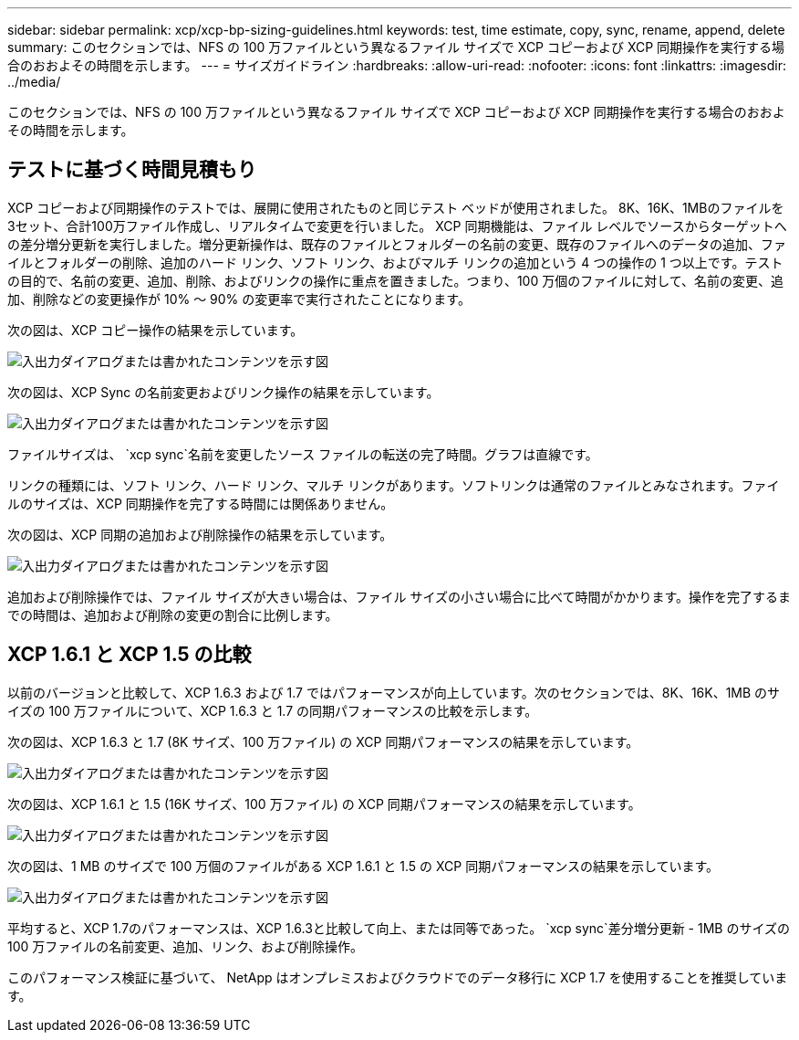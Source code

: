---
sidebar: sidebar 
permalink: xcp/xcp-bp-sizing-guidelines.html 
keywords: test, time estimate, copy, sync, rename, append, delete 
summary: このセクションでは、NFS の 100 万ファイルという異なるファイル サイズで XCP コピーおよび XCP 同期操作を実行する場合のおおよその時間を示します。 
---
= サイズガイドライン
:hardbreaks:
:allow-uri-read: 
:nofooter: 
:icons: font
:linkattrs: 
:imagesdir: ../media/


[role="lead"]
このセクションでは、NFS の 100 万ファイルという異なるファイル サイズで XCP コピーおよび XCP 同期操作を実行する場合のおおよその時間を示します。



== テストに基づく時間見積もり

XCP コピーおよび同期操作のテストでは、展開に使用されたものと同じテスト ベッドが使用されました。  8K、16K、1MBのファイルを3セット、合計100万ファイル作成し、リアルタイムで変更を行いました。 XCP 同期機能は、ファイル レベルでソースからターゲットへの差分増分更新を実行しました。増分更新操作は、既存のファイルとフォルダーの名前の変更、既存のファイルへのデータの追加、ファイルとフォルダーの削除、追加のハード リンク、ソフト リンク、およびマルチ リンクの追加という 4 つの操作の 1 つ以上です。テストの目的で、名前の変更、追加、削除、およびリンクの操作に重点を置きました。つまり、100 万個のファイルに対して、名前の変更、追加、削除などの変更操作が 10% ～ 90% の変更率で実行されたことになります。

次の図は、XCP コピー操作の結果を示しています。

image:xcp-bp-010.png["入出力ダイアログまたは書かれたコンテンツを示す図"]

次の図は、XCP Sync の名前変更およびリンク操作の結果を示しています。

image:xcp-bp-008.png["入出力ダイアログまたは書かれたコンテンツを示す図"]

ファイルサイズは、 `xcp sync`名前を変更したソース ファイルの転送の完了時間。グラフは直線です。

リンクの種類には、ソフト リンク、ハード リンク、マルチ リンクがあります。ソフトリンクは通常のファイルとみなされます。ファイルのサイズは、XCP 同期操作を完了する時間には関係ありません。

次の図は、XCP 同期の追加および削除操作の結果を示しています。

image:xcp-bp-009.png["入出力ダイアログまたは書かれたコンテンツを示す図"]

追加および削除操作では、ファイル サイズが大きい場合は、ファイル サイズの小さい場合に比べて時間がかかります。操作を完了するまでの時間は、追加および削除の変更の割合に比例します。



== XCP 1.6.1 と XCP 1.5 の比較

以前のバージョンと比較して、XCP 1.6.3 および 1.7 ではパフォーマンスが向上しています。次のセクションでは、8K、16K、1MB のサイズの 100 万ファイルについて、XCP 1.6.3 と 1.7 の同期パフォーマンスの比較を示します。

次の図は、XCP 1.6.3 と 1.7 (8K サイズ、100 万ファイル) の XCP 同期パフォーマンスの結果を示しています。

image:xcp-bp-011.png["入出力ダイアログまたは書かれたコンテンツを示す図"]

次の図は、XCP 1.6.1 と 1.5 (16K サイズ、100 万ファイル) の XCP 同期パフォーマンスの結果を示しています。

image:xcp-bp-012.png["入出力ダイアログまたは書かれたコンテンツを示す図"]

次の図は、1 MB のサイズで 100 万個のファイルがある XCP 1.6.1 と 1.5 の XCP 同期パフォーマンスの結果を示しています。

image:xcp-bp-013.png["入出力ダイアログまたは書かれたコンテンツを示す図"]

平均すると、XCP 1.7のパフォーマンスは、XCP 1.6.3と比較して向上、または同等であった。 `xcp sync`差分増分更新 - 1MB のサイズの 100 万ファイルの名前変更、追加、リンク、および削除操作。

このパフォーマンス検証に基づいて、 NetApp はオンプレミスおよびクラウドでのデータ移行に XCP 1.7 を使用することを推奨しています。

